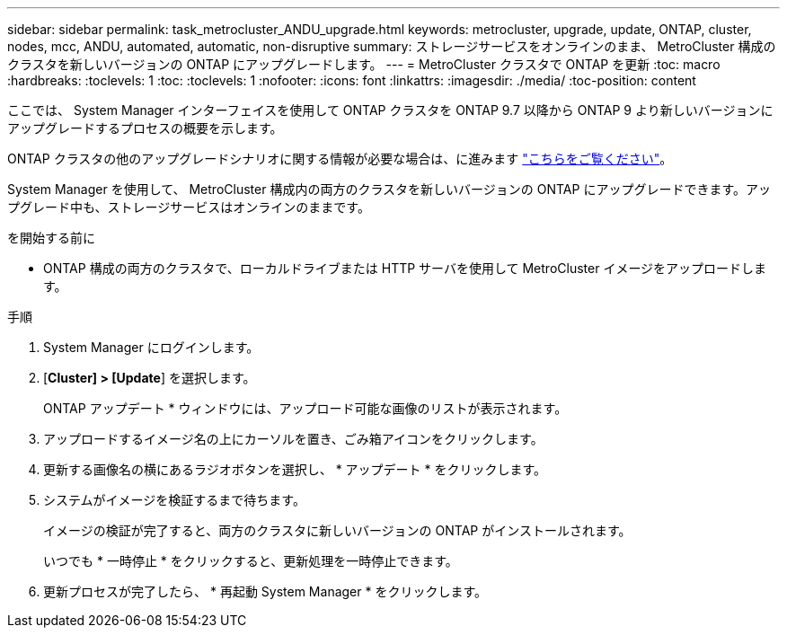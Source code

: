 ---
sidebar: sidebar 
permalink: task_metrocluster_ANDU_upgrade.html 
keywords: metrocluster, upgrade, update, ONTAP, cluster, nodes, mcc, ANDU, automated, automatic, non-disruptive 
summary: ストレージサービスをオンラインのまま、 MetroCluster 構成のクラスタを新しいバージョンの ONTAP にアップグレードします。 
---
= MetroCluster クラスタで ONTAP を更新
:toc: macro
:hardbreaks:
:toclevels: 1
:toc: 
:toclevels: 1
:nofooter: 
:icons: font
:linkattrs: 
:imagesdir: ./media/
:toc-position: content


[role="lead"]
ここでは、 System Manager インターフェイスを使用して ONTAP クラスタを ONTAP 9.7 以降から ONTAP 9 より新しいバージョンにアップグレードするプロセスの概要を示します。

ONTAP クラスタの他のアップグレードシナリオに関する情報が必要な場合は、に進みます link:link:../upgrade/index.html["こちらをご覧ください"]。

System Manager を使用して、 MetroCluster 構成内の両方のクラスタを新しいバージョンの ONTAP にアップグレードできます。アップグレード中も、ストレージサービスはオンラインのままです。

.を開始する前に
* ONTAP 構成の両方のクラスタで、ローカルドライブまたは HTTP サーバを使用して MetroCluster イメージをアップロードします。


.手順
. System Manager にログインします。
. [*Cluster] > [Update*] を選択します。
+
ONTAP アップデート * ウィンドウには、アップロード可能な画像のリストが表示されます。

. アップロードするイメージ名の上にカーソルを置き、ごみ箱アイコンをクリックします。
. 更新する画像名の横にあるラジオボタンを選択し、 * アップデート * をクリックします。
. システムがイメージを検証するまで待ちます。
+
イメージの検証が完了すると、両方のクラスタに新しいバージョンの ONTAP がインストールされます。

+
いつでも * 一時停止 * をクリックすると、更新処理を一時停止できます。

. 更新プロセスが完了したら、 * 再起動 System Manager * をクリックします。

